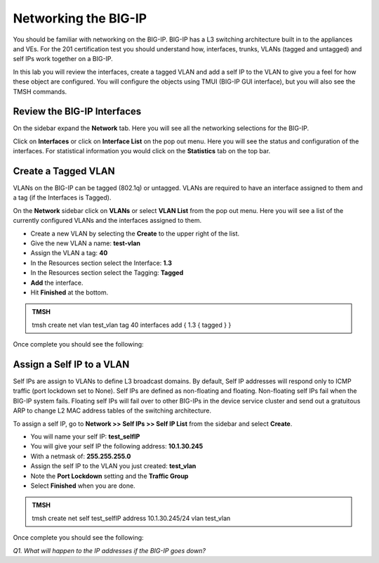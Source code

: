 Networking the BIG-IP
=====================

You should be familiar with networking on the BIG-IP.  BIG-IP has a L3 switching architecture built in to the appliances and VEs.  For the 201 certification test you should understand how, interfaces, trunks, VLANs (tagged and untagged) and self IPs work together on a BIG-IP.

In this lab you will review the interfaces, create a tagged VLAN and add a self IP to the VLAN to give you a feel for how these object are configured.  You will configure the objects using TMUI (BIG-IP GUI interface), but you will also see the TMSH commands.  

Review the BIG-IP Interfaces 
----------------------------

On the sidebar expand the **Network** tab.  Here you will see all the networking selections for the BIG-IP.

Click on **Interfaces** or click on **Interface List** on the pop out menu.  Here you will see the status and configuration of the interfaces.  For statistical information you would click on the **Statistics** tab on the top bar.  

Create a Tagged VLAN
--------------------

VLANs on the BIG-IP can be tagged (802.1q) or untagged.  VLANs are required to have an interface assigned to them and a tag (if the Interfaces is Tagged).

On the **Network** sidebar click on **VLANs** or select **VLAN List** from the pop out menu.  Here you will see a list of the currently configured VLANs and the interfaces assigned to them.

- Create a new VLAN by selecting the **Create** to the upper right of the list.
- Give the new VLAN a name:   **test-vlan**
- Assign the VLAN a tag:      **40**
- In the Resources section select the Interface: **1.3**
- In the Resources section select the Tagging: **Tagged**
- **Add** the interface.
- Hit **Finished** at the bottom.

.. admonition:: TMSH

   tmsh create net vlan test_vlan tag 40 interfaces add { 1.3 { tagged } }

Once complete you should see the following:

.. image:: /_static/201L/vlan-list.png

Assign a Self IP to a VLAN
--------------------------

Self IPs are assign to VLANs to define L3 broadcast domains.  By default, Self IP addresses will respond only to ICMP traffic (port lockdown set to None).  Self IPs are defined as non-floating and floating.  Non-floating self IPs fail when the BIG-IP system fails. Floating self IPs will fail over to other BIG-IPs in the device service cluster and send out a gratuitous ARP to change L2 MAC address tables of the switching architecture.

To assign a self IP, go to **Network >> Self IPs >> Self IP List** from the sidebar and select **Create**.

- You will name your self IP:  **test_selfIP**
- You will give your self IP the following address: **10.1.30.245**
- With a netmask of: **255.255.255.0**
- Assign the self IP to the VLAN you just created:  **test_vlan**
- Note the **Port Lockdown** setting and the **Traffic Group**
- Select **Finished** when you are done.

.. admonition:: TMSH

   tmsh create net self test_selfIP address 10.1.30.245/24 vlan test_vlan

Once complete you should see the following:

.. image:: /_static/201L/selfip_list.png

*Q1. What will happen to the IP addresses if the BIG-IP goes down?*
